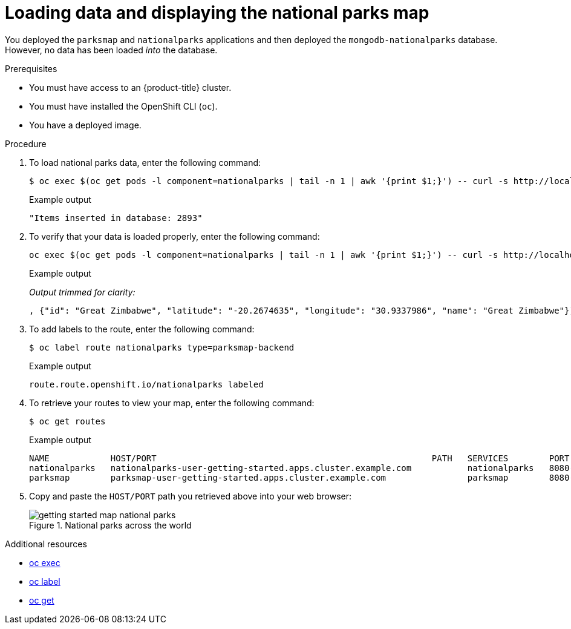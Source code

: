 // Module included in the following assemblies:
//
// * getting-started/openshift-cli.adoc

:_content-type: PROCEDURE
[id="getting-started-cli-load-data-output_{context}"]

= Loading data and displaying the national parks map

You deployed the `parksmap` and `nationalparks` applications and then deployed the `mongodb-nationalparks` database. However, no data has been loaded _into_ the database.

.Prerequisites

* You must have access to an {product-title} cluster.
* You must have installed the OpenShift CLI (`oc`).
* You have a deployed image.

.Procedure

. To load national parks data, enter the following command:
+
[source,terminal]
----
$ oc exec $(oc get pods -l component=nationalparks | tail -n 1 | awk '{print $1;}') -- curl -s http://localhost:8080/ws/data/load
----
+
.Example output
+
[source,text]
----
"Items inserted in database: 2893"
----

. To verify that your data is loaded properly, enter the following command:
+
[source,terminal]
----
oc exec $(oc get pods -l component=nationalparks | tail -n 1 | awk '{print $1;}') -- curl -s http://localhost:8080/ws/data/all
----
+
.Example output
_Output trimmed for clarity:_
+
[source,text]
----
, {"id": "Great Zimbabwe", "latitude": "-20.2674635", "longitude": "30.9337986", "name": "Great Zimbabwe"}]
----

. To add labels to the route, enter the following command:
+
[source,terminal]
----
$ oc label route nationalparks type=parksmap-backend
----
+
.Example output
+
[source,terminal]
----
route.route.openshift.io/nationalparks labeled
----

. To retrieve your routes to view your map, enter the following command:
+
[source,terminal]
----
$ oc get routes
----
+
.Example output
+
[source,terminal]
----
NAME            HOST/PORT                                                      PATH   SERVICES        PORT       TERMINATION   WILDCARD
nationalparks   nationalparks-user-getting-started.apps.cluster.example.com           nationalparks   8080-tcp   edge          None
parksmap        parksmap-user-getting-started.apps.cluster.example.com                parksmap        8080-tcp   edge          None
----

. Copy and paste the `HOST/PORT` path you retrieved above into your web browser:
+
.National parks across the world
image::getting-started-map-national-parks.png[]

[role="_additional-resources"]
.Additional resources
* xref:../cli_reference/openshift_cli/developer-cli-commands.adoc#oc-exec[oc exec]
* xref:../cli_reference/openshift_cli/developer-cli-commands.adoc#oc-label[oc label]
* xref:../cli_reference/openshift_cli/developer-cli-commands.adoc#oc-get[oc get]
